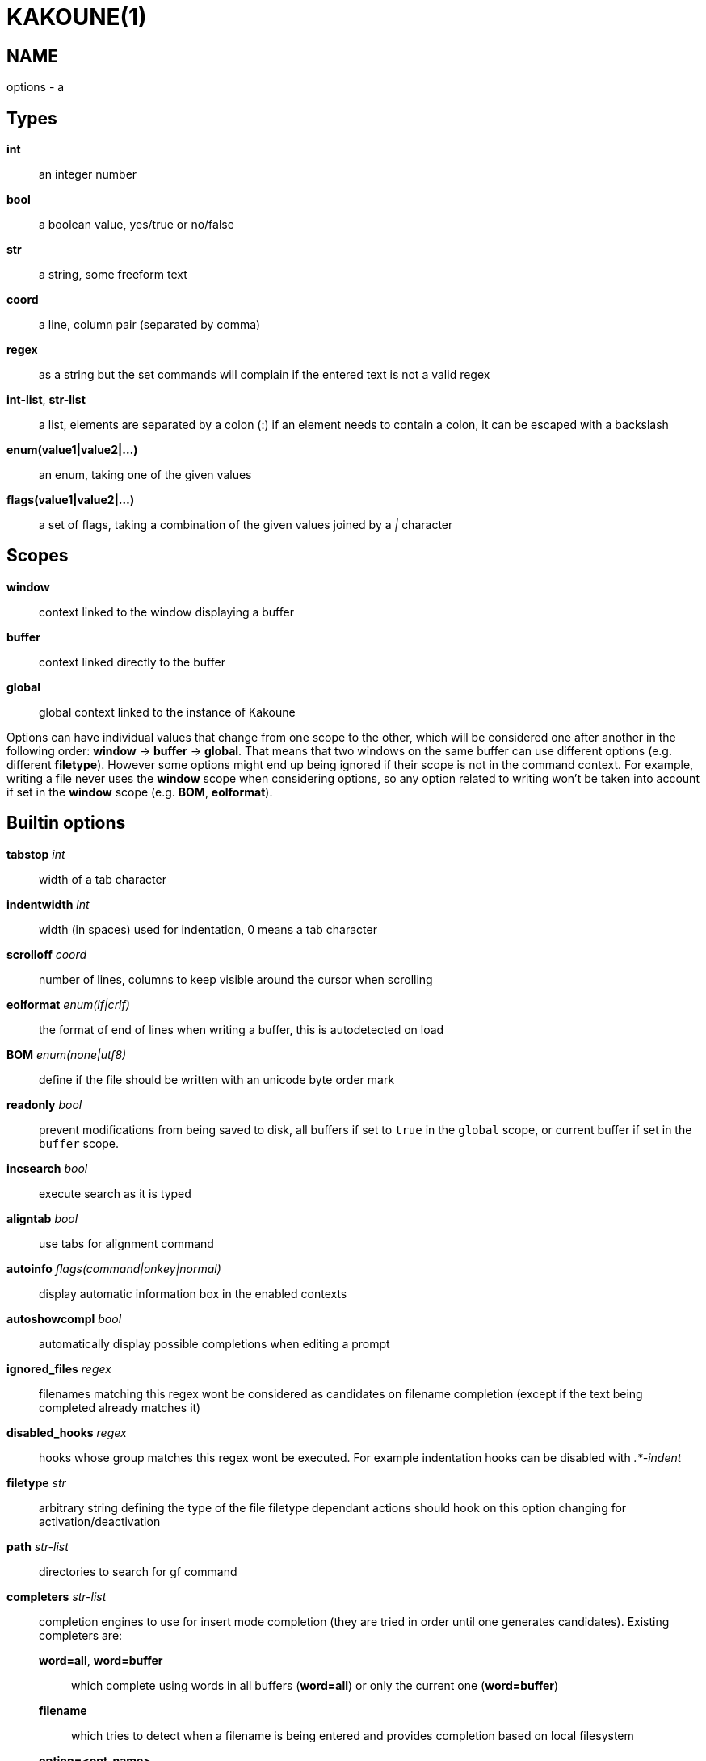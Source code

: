 KAKOUNE(1)
==========

NAME
----
options - a

Types
-----
*int*::
	an integer number
*bool*::
	a boolean value, yes/true or no/false
*str*::
	a string, some freeform text
*coord*::
	a line, column pair (separated by comma)
*regex*::
	as a string but the set commands will complain if the entered text
	is not a valid regex
*int-list*, *str-list*::
	a list, elements are separated by a colon (:) if an element needs
	to contain a colon, it can be escaped
	with a backslash
*enum(value1|value2|...)*::
	an enum, taking one of the given values
*flags(value1|value2|...)*::
	a set of flags, taking a combination of the given values joined by a
	'|' character

Scopes
------
*window*::
	context linked to the window displaying a buffer
*buffer*::
	context linked directly to the buffer
*global*::
	global context linked to the instance of Kakoune

Options can have individual values that change from one scope to the other,
which will be considered one after another in the following order: *window*
→  *buffer* →  *global*.  That means that two windows on the same buffer
can use different options (e.g. different *filetype*).  However some options
might end up being ignored if their scope is not in the command context.
For example, writing a file never uses the *window* scope when considering
options, so any option related to writing won't be taken into account if
set in the *window* scope (e.g. *BOM*, *eolformat*).

Builtin options
---------------

*tabstop* 'int'::
	width of a tab character

*indentwidth* 'int'::
	width (in spaces) used for indentation, 0 means a tab character

*scrolloff* 'coord'::
	number of lines, columns to keep visible around the cursor when
	scrolling

*eolformat* 'enum(lf|crlf)'::
	the format of end of lines when writing a buffer, this is autodetected
	on load

*BOM* 'enum(none|utf8)'::
	define if the file should be written with an unicode byte order mark

*readonly* 'bool'::
	prevent modifications from being saved to disk, all
	buffers if set to `true` in the `global` scope, or current buffer if set in
	the `buffer` scope.

*incsearch* 'bool'::
	execute search as it is typed

*aligntab* 'bool'::
	use tabs for alignment command

*autoinfo* 'flags(command|onkey|normal)'::
	display automatic information box in the enabled contexts

*autoshowcompl* 'bool'::
	automatically display possible completions when editing a prompt

*ignored_files* 'regex'::
	filenames matching this regex wont be considered as candidates on
	filename completion (except if the text being completed already
	matches it)

*disabled_hooks* 'regex'::
	hooks whose group matches this regex wont be executed. For example
	indentation hooks can be disabled with '.*-indent'

*filetype* 'str'::
	arbitrary string defining the type of the file filetype dependant
	actions should hook on this option changing for activation/deactivation

*path* 'str-list'::
	directories to search for gf command

*completers* 'str-list'::
	completion engines to use for insert mode completion (they are tried
	in order until one generates candidates). Existing completers are:

	*word=all*, *word=buffer*:::
		which complete using words in all buffers (*word=all*)
		or only the current one (*word=buffer*)

	*filename*:::
		which tries to detect when a filename is being entered and
		provides completion based on local filesystem

	*option=<opt-name>*:::
		where *opt-name* is a 'str-list' option. The first element
		of the list should follow the format:

			<line>.<column>[+<length>]@<timestamp>

		to define where the completion apply in the buffer, and the
		other strings are the candidates

	*static_words* 'str-list':::
		list of words that are always added to completion candidates
		when completing words in insert mode

*autoreload* 'enum(yes|no|ask)'::
	auto reload the buffers when an external modification is detected

*debug* 'flags(hooks|shell|profile)'::
	dump various debug information in the '\*debug*' buffer

*modelinefmt* 'string'::
	A format string used to generate the mode line, that string is first
	expanded as a command line would be (expanding '%...{...}' strings),
	then markup tags are applied (c.f. the 'Expansions' documentation page)

*ui_options*::
	colon separated list of key=value pairs that are forwarded to the user
	interface implementation. The NCurses UI support the following options:

		*ncurses_set_title*:::
			if *yes* or *true*, the terminal emulator title will
			be changed

		*ncurses_status_on_top*:::
			if *yes*, or *true* the status line will be placed
			at the top of the terminal rather than at the bottom

		*ncurses_assistant*:::
			specify the nice assistant you get in info boxes,
			can be *clippy* (the default), *cat* or *none*

		*ncurses_wheel_down_button*, *ncurses_wheel_up_button*:::
			specify which button send for wheel down/up events
